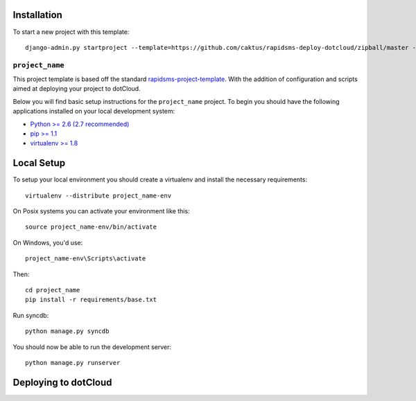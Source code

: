 Installation
------------

To start a new project with this template::

    django-admin.py startproject --template=https://github.com/caktus/rapidsms-deploy-dotcloud/zipball/master --extension=py,rst <``project_name``>

.. Or to use a released version:
    django-admin.py startproject --template=https://github.com/rapidsms/rapidsms-project-template/zipball/release-0.13.0 --extension=py,rst <``project_name``>

``project_name``
========================

This project template is based off the standard `rapidsms-project-template
<https://github.com/rapidsms/rapidsms-project-template>`_. With the addition
of configuration and scripts aimed at deploying your project to dotCloud.

Below you will find basic setup instructions for the ``project_name``
project. To begin you should have the following applications installed on your
local development system:

- `Python >= 2.6 (2.7 recommended) <http://www.python.org/getit/>`_
- `pip >= 1.1 <http://www.pip-installer.org/>`_
- `virtualenv >= 1.8 <http://www.virtualenv.org/>`_

Local Setup
-----------

To setup your local environment you should create a virtualenv and install the
necessary requirements::

    virtualenv --distribute project_name-env

On Posix systems you can activate your environment like this::

    source project_name-env/bin/activate

On Windows, you'd use::

    project_name-env\Scripts\activate

Then::

    cd project_name
    pip install -r requirements/base.txt

Run syncdb::

    python manage.py syncdb

You should now be able to run the development server::

    python manage.py runserver

Deploying to dotCloud
---------------------

.. _Django and Celery on dotCloud: http://docs.dotcloud.com/tutorials/python/django-celery/
.. _Background Processes on dotCloud: http://docs.dotcloud.com/guides/daemons/
.. _Celery First Steps with Django: http://docs.celeryproject.org/en/latest/django/first-steps-with-django.html
.. _Celery Using Redis: http://docs.celeryproject.org/en/latest/getting-started/brokers/redis.html
.. _Database Backend: http://www.rapidsms.org/en/latest/topics/backends/database.html
